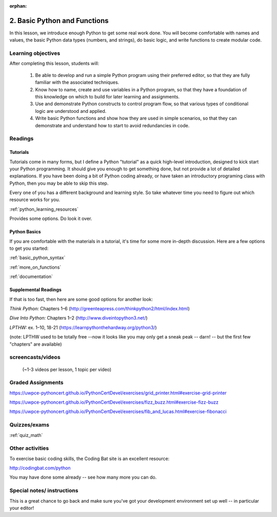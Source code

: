 :orphan:

.. _course1_lesson02:

2. Basic Python and Functions
=============================

In this lesson, we introduce enough Python to get some real work done. You will become comfortable with names and values, the basic Python data types (numbers, and strings), do basic logic, and write functions to create modular code.

Learning objectives
-------------------

After completing this lesson, students will:

 1. Be able to develop and run a simple Python program using their preferred editor, so that they are fully familiar with the associated techniques.
 2. Know how to name, create and use variables in a Python program, so that they have a foundation of this knowledge on which to build for later learning and assignments.
 3. Use and demonstrate Python constructs to control program flow, so that various types of conditional logic are understood and applied.
 4. Write basic Python functions and show how they are used in simple scenarios, so that they can demonstrate and understand how to start to avoid redundancies in code.

Readings
---------

Tutorials
.........

Tutorials come in many forms, but I define a Python "tutorial" as a quick high-level introduction, designed to kick start your Python programming. It should give you enough to get something done, but not provide a lot of detailed explanations.  If you have been doing a bit of Python coding already, or have taken an introductory programing class with Python, then you may be able to skip this step.

Every one of you has a different background and learning style. So take whatever time you need to figure out which resource works for you.

:ref:`python_learning_resources`

.. https://uwpce-pythoncert.github.io/PythonCertDevel/references/learning.html

Provides some options. Do look it over.

Python Basics
..............

If you are comfortable with the materials in a tutorial, it's time for some more in-depth discussion. Here are a few options to get you started:

:ref:`basic_python_syntax`

.. https://uwpce-pythoncert.github.io/PythonCertDevel/modules/BasicPython.html#basic-python-syntax

:ref:`more_on_functions`

.. https://uwpce-pythoncert.github.io/PythonCertDevel/modules/Functions.html#more-on-functions

:ref:`documentation`

.. https://uwpce-pythoncert.github.io/PythonCertDevel/modules/Documentation.html#documentation

Supplemental Readings
.....................

If that is too fast, then here are some good options for another look:

*Think Python:* Chapters 1–6 (http://greenteapress.com/thinkpython2/html/index.html)

*Dive Into Python:* Chapters 1–2 (http://www.diveintopython3.net/)

*LPTHW:* ex. 1–10, 18-21 (https://learnpythonthehardway.org/python3/)

(note: LPTHW used to be totally free --now it looks like you may only get a sneak peak -- darn! -- but the first few "chapters" are available)

screencasts/videos
------------------



 (~1-3 videos per lesson, 1 topic per video)



Graded Assignments
------------------

.. :ref:`exercise_grid_printer` (5 points)

https://uwpce-pythoncert.github.io/PythonCertDevel/exercises/grid_printer.html#exercise-grid-printer

.. :ref:`exercise_fizz_buzz` (5 points)

https://uwpce-pythoncert.github.io/PythonCertDevel/exercises/fizz_buzz.html#exercise-fizz-buzz

.. :ref:`exercise_fibonacci` (5 points)

https://uwpce-pythoncert.github.io/PythonCertDevel/exercises/fib_and_lucas.html#exercise-fibonacci

Quizzes/exams
-------------

:ref:`quiz_math`

Other activities
----------------

To exercise basic coding skills, the Coding Bat site is an excellent resource:

http://codingbat.com/python

You may have done some already -- see how many more you can do.

Special notes/ instructions
---------------------------

This is a great chance to go back and make sure you've got your development environment set up well -- in particular your editor!

